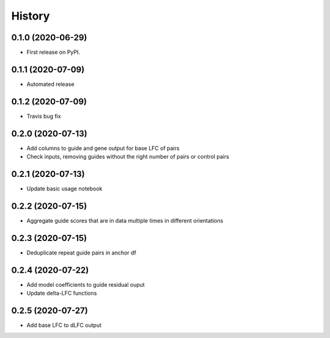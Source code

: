 =======
History
=======

0.1.0 (2020-06-29)
------------------

* First release on PyPI.

0.1.1 (2020-07-09)
------------------

* Automated release

0.1.2 (2020-07-09)
------------------

* Travis bug fix

0.2.0 (2020-07-13)
------------------

* Add columns to guide and gene output for base LFC of pairs
* Check inputs, removing guides without the right number of pairs or control pairs


0.2.1 (2020-07-13)
------------------

* Update basic usage notebook

0.2.2 (2020-07-15)
------------------

* Aggregate guide scores that are in data multiple times in different orientations

0.2.3 (2020-07-15)
------------------

* Deduplicate repeat guide pairs in anchor df

0.2.4 (2020-07-22)
------------------

* Add model coefficients to guide residual ouput
* Update delta-LFC functions

0.2.5 (2020-07-27)
------------------

* Add base LFC to dLFC output
